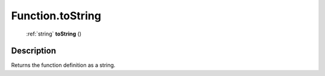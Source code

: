 .. _Function.toString:

================================================
Function.toString
================================================

   :ref:`string` **toString** ()




Description
-----------

Returns the function definition as a string.




